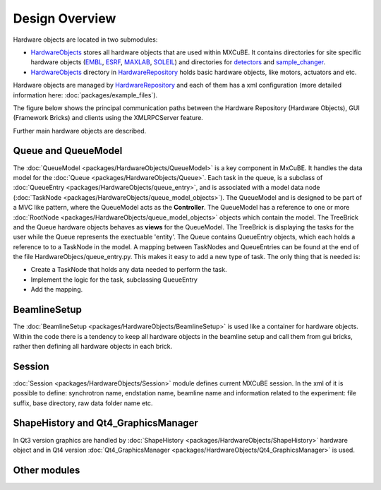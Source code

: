 Design Overview
###############
Hardware objects are located in two submodules:

* `HardwareObjects <https://github.com/mxcube/HardwareObjects.git>`_ stores all hardware objects that are used within MXCuBE. It contains directories for site specific hardware objects (`EMBL <https://github.com/mxcube/HardwareObjects/tree/master/EMBL>`_, `ESRF <https://github.com/mxcube/HardwareObjects/tree/master/ESRF>`_, `MAXLAB <https://github.com/mxcube/HardwareObjects/tree/master/MAXLAB>`_, `SOLEIL <https://github.com/mxcube/HardwareObjects/tree/master/SOLEIL>`_) and directories for `detectors <https://github.com/mxcube/HardwareObjects/tree/master/detectors>`_ and `sample_changer <https://github.com/mxcube/HardwareObjects/tree/master/sample_changer>`_.
* `HardwareObjects <https://github.com/mxcube/HardwareRepository/tree/master/HardwareObjects>`_ directory in `HardwareRepository <http://github.com/mxcube/HardwareRepository>`_ holds basic hardware objects, like motors, actuators and etc.

Hardware objects are managed by `HardwareRepository <http://github.com/mxcube/HardwareRepository>`_ and each of them has a xml configuration (more detailed information here: :doc:`packages/example_files`).

The figure below shows the principal communication paths between the Hardware Repository (Hardware Objects), GUI (Framework Bricks) and
clients using the XMLRPCServer feature.

.. image:: images/design_overview.png

Further main hardware objects are described.

Queue and QueueModel
********************

The :doc:`QueueModel <packages/HardwareObjects/QueueModel>` is a key component in MxCuBE. It handles the data model for the :doc:`Queue <packages/HardwareObjects/Queue>`. Each task in the queue, is a subclass of :doc:`QueueEntry <packages/HardwareObjects/queue_entry>`, and is associated with a model data node (:doc:`TaskNode <packages/HardwareObjects/queue_model_objects>`). 
The QueueModel and is designed to be part of a MVC like pattern, where the QueueModel acts as the **Controller**. The QueueModel has a reference to one or more :doc:`RootNode <packages/HardwareObjects/queue_model_objects>` objects which contain the model.
The TreeBrick and the Queue hardware objects behaves as **views** for the QueueModel. The TreeBrick is displaying the tasks for the user while the Queue represents the exectuable 'entity'. 
The Queue contains QueueEntry objects, which each holds a reference to to a TaskNode in the model. A mapping between TaskNodes and QueueEntries can be found at the end of the file HardwareObjecs/queue_entry.py. This makes it easy to add a new type of task. The only thing that is needed is: 

* Create a TaskNode that holds any data needed to perform the task.
* Implement the logic for the task, subclassing QueueEntry
* Add the mapping.

BeamlineSetup
*************
The :doc:`BeamlineSetup <packages/HardwareObjects/BeamlineSetup>` is used like a container for hardware objects. Within the code there is a tendency to keep all hardware objects in the beamline setup and call them from gui bricks, rather then defining all hardware objects in each brick.

Session
*******
:doc:`Session <packages/HardwareObjects/Session>` module defines current MXCuBE session. In the xml of it is possible to define: synchrotron name, endstation name, beamline name and information related to the experiment: file suffix, base directory, raw data folder name etc.

ShapeHistory and Qt4_GraphicsManager
************************************
In Qt3 version graphics are handled by :doc:`ShapeHistory <packages/HardwareObjects/ShapeHistory>`  hardware object and in Qt4 version :doc:`Qt4_GraphicsManager <packages/HardwareObjects/Qt4_GraphicsManager>` is used.

Other modules
*************
